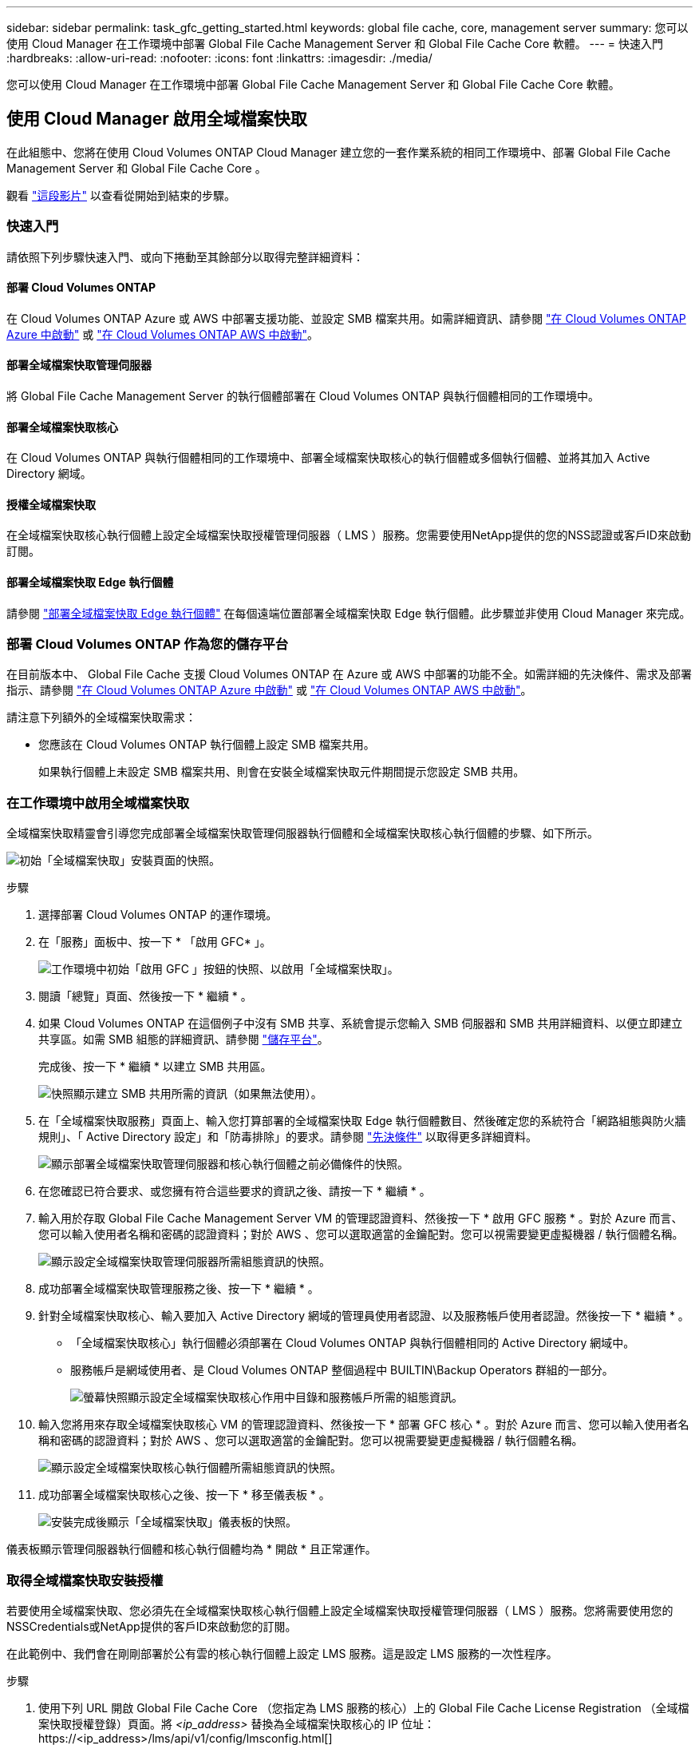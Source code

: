 ---
sidebar: sidebar 
permalink: task_gfc_getting_started.html 
keywords: global file cache, core, management server 
summary: 您可以使用 Cloud Manager 在工作環境中部署 Global File Cache Management Server 和 Global File Cache Core 軟體。 
---
= 快速入門
:hardbreaks:
:allow-uri-read: 
:nofooter: 
:icons: font
:linkattrs: 
:imagesdir: ./media/


[role="lead"]
您可以使用 Cloud Manager 在工作環境中部署 Global File Cache Management Server 和 Global File Cache Core 軟體。



== 使用 Cloud Manager 啟用全域檔案快取

在此組態中、您將在使用 Cloud Volumes ONTAP Cloud Manager 建立您的一套作業系統的相同工作環境中、部署 Global File Cache Management Server 和 Global File Cache Core 。

觀看 link:https://www.youtube.com/watch?v=TGIQVssr43A["這段影片"^] 以查看從開始到結束的步驟。



=== 快速入門

請依照下列步驟快速入門、或向下捲動至其餘部分以取得完整詳細資料：



==== 部署 Cloud Volumes ONTAP

[role="quick-margin-para"]
在 Cloud Volumes ONTAP Azure 或 AWS 中部署支援功能、並設定 SMB 檔案共用。如需詳細資訊、請參閱 link:task_deploying_otc_azure.html["在 Cloud Volumes ONTAP Azure 中啟動"^] 或 link:task_deploying_otc_aws.html["在 Cloud Volumes ONTAP AWS 中啟動"^]。



==== 部署全域檔案快取管理伺服器

[role="quick-margin-para"]
將 Global File Cache Management Server 的執行個體部署在 Cloud Volumes ONTAP 與執行個體相同的工作環境中。



==== 部署全域檔案快取核心

[role="quick-margin-para"]
在 Cloud Volumes ONTAP 與執行個體相同的工作環境中、部署全域檔案快取核心的執行個體或多個執行個體、並將其加入 Active Directory 網域。



==== 授權全域檔案快取

[role="quick-margin-para"]
在全域檔案快取核心執行個體上設定全域檔案快取授權管理伺服器（ LMS ）服務。您需要使用NetApp提供的您的NSS認證或客戶ID來啟動訂閱。



==== 部署全域檔案快取 Edge 執行個體

[role="quick-margin-para"]
請參閱 link:task_deploy_gfc_edge_instances.html["部署全域檔案快取 Edge 執行個體"^] 在每個遠端位置部署全域檔案快取 Edge 執行個體。此步驟並非使用 Cloud Manager 來完成。



=== 部署 Cloud Volumes ONTAP 作為您的儲存平台

在目前版本中、 Global File Cache 支援 Cloud Volumes ONTAP 在 Azure 或 AWS 中部署的功能不全。如需詳細的先決條件、需求及部署指示、請參閱 link:task_deploying_otc_azure.html["在 Cloud Volumes ONTAP Azure 中啟動"^] 或 link:task_deploying_otc_aws.html["在 Cloud Volumes ONTAP AWS 中啟動"^]。

請注意下列額外的全域檔案快取需求：

* 您應該在 Cloud Volumes ONTAP 執行個體上設定 SMB 檔案共用。
+
如果執行個體上未設定 SMB 檔案共用、則會在安裝全域檔案快取元件期間提示您設定 SMB 共用。





=== 在工作環境中啟用全域檔案快取

全域檔案快取精靈會引導您完成部署全域檔案快取管理伺服器執行個體和全域檔案快取核心執行個體的步驟、如下所示。

image:screenshot_gfc_install1.png["初始「全域檔案快取」安裝頁面的快照。"]

.步驟
. 選擇部署 Cloud Volumes ONTAP 的運作環境。
. 在「服務」面板中、按一下 * 「啟用 GFC* 」。
+
image:screenshot_gfc_install2.png["工作環境中初始「啟用 GFC 」按鈕的快照、以啟用「全域檔案快取」。"]

. 閱讀「總覽」頁面、然後按一下 * 繼續 * 。
. 如果 Cloud Volumes ONTAP 在這個例子中沒有 SMB 共享、系統會提示您輸入 SMB 伺服器和 SMB 共用詳細資料、以便立即建立共享區。如需 SMB 組態的詳細資訊、請參閱 link:concept_before_you_begin_to_deploy_gfc.html#storage-platform-volumes["儲存平台"^]。
+
完成後、按一下 * 繼續 * 以建立 SMB 共用區。

+
image:screenshot_gfc_install3.png["快照顯示建立 SMB 共用所需的資訊（如果無法使用）。"]

. 在「全域檔案快取服務」頁面上、輸入您打算部署的全域檔案快取 Edge 執行個體數目、然後確定您的系統符合「網路組態與防火牆規則」、「 Active Directory 設定」和「防毒排除」的要求。請參閱 link:concept_before_you_begin_to_deploy_gfc.html#prerequisites["先決條件"] 以取得更多詳細資料。
+
image:screenshot_gfc_install4.png["顯示部署全域檔案快取管理伺服器和核心執行個體之前必備條件的快照。"]

. 在您確認已符合要求、或您擁有符合這些要求的資訊之後、請按一下 * 繼續 * 。
. 輸入用於存取 Global File Cache Management Server VM 的管理認證資料、然後按一下 * 啟用 GFC 服務 * 。對於 Azure 而言、您可以輸入使用者名稱和密碼的認證資料；對於 AWS 、您可以選取適當的金鑰配對。您可以視需要變更虛擬機器 / 執行個體名稱。
+
image:screenshot_gfc_install5.png["顯示設定全域檔案快取管理伺服器所需組態資訊的快照。"]

. 成功部署全域檔案快取管理服務之後、按一下 * 繼續 * 。
. 針對全域檔案快取核心、輸入要加入 Active Directory 網域的管理員使用者認證、以及服務帳戶使用者認證。然後按一下 * 繼續 * 。
+
** 「全域檔案快取核心」執行個體必須部署在 Cloud Volumes ONTAP 與執行個體相同的 Active Directory 網域中。
** 服務帳戶是網域使用者、是 Cloud Volumes ONTAP 整個過程中 BUILTIN\Backup Operators 群組的一部分。
+
image:screenshot_gfc_install6.png["螢幕快照顯示設定全域檔案快取核心作用中目錄和服務帳戶所需的組態資訊。"]



. 輸入您將用來存取全域檔案快取核心 VM 的管理認證資料、然後按一下 * 部署 GFC 核心 * 。對於 Azure 而言、您可以輸入使用者名稱和密碼的認證資料；對於 AWS 、您可以選取適當的金鑰配對。您可以視需要變更虛擬機器 / 執行個體名稱。
+
image:screenshot_gfc_install7.png["顯示設定全域檔案快取核心執行個體所需組態資訊的快照。"]

. 成功部署全域檔案快取核心之後、按一下 * 移至儀表板 * 。
+
image:screenshot_gfc_install8.png["安裝完成後顯示「全域檔案快取」儀表板的快照。"]



儀表板顯示管理伺服器執行個體和核心執行個體均為 * 開啟 * 且正常運作。



=== 取得全域檔案快取安裝授權

若要使用全域檔案快取、您必須先在全域檔案快取核心執行個體上設定全域檔案快取授權管理伺服器（ LMS ）服務。您將需要使用您的NSSCredentials或NetApp提供的客戶ID來啟動您的訂閱。

在此範例中、我們會在剛剛部署於公有雲的核心執行個體上設定 LMS 服務。這是設定 LMS 服務的一次性程序。

.步驟
. 使用下列 URL 開啟 Global File Cache Core （您指定為 LMS 服務的核心）上的 Global File Cache License Registration （全域檔案快取授權登錄）頁面。將 _<ip_address>_ 替換為全域檔案快取核心的 IP 位址：https://<ip_address>/lms/api/v1/config/lmsconfig.html[]
. 按一下「Continue to this website（not recommended）（繼續前往此網站（不建議））」以繼續。隨即顯示頁面、可讓您設定 LMS 或檢查現有的授權資訊。
+
image:screenshot_gfc_license1.png["全域檔案快取授權登錄頁面的快照。"]

. 選擇「內部部署LMS」或「Cloud MS」來選擇登錄模式。
+
** 「內部部署LMS」適用於透過NetApp支援取得客戶ID的現有或試用客戶。
** 「Cloud MS」適用於向NetApp或其認證合作夥伴購買NetApp Global File Cache Edge授權並取得NetApp認證的客戶。


. 若為Cloud MS、請按一下* Cloud MS*、輸入您的nssn*認證資料、然後按一下*提交*。
+
image:screenshot_gfc_license3.png["在「全域檔案快取授權登錄」頁面中輸入Cloud MS NSS認證的快照。"]

. 對於內部部署LMS、請按一下*內部部署LMS*、輸入您的客戶ID、然後按一下*註冊LMS*。
+
image:screenshot_gfc_license2.png["在「 Global File Cache License Registration 」（全球檔案快取授權登錄）頁面中輸入內部部署 LMS 客戶 ID 的快照。"]



如果您確定需要部署多個全域檔案快取核心來支援組態、請按一下儀表板中的 * 「 Add Core Instanced* （新增核心執行個體 * ）」、然後依照部署精靈的指示進行。

完成核心部署之後、您需要 link:download_gfc_resources.html["部署全域檔案快取 Edge 執行個體"^] 在您的每個遠端辦公室。



== 部署其他核心執行個體

如果您的組態因為大量 Edge 執行個體而需要安裝多個全域檔案快取核心、您可以將另一個核心新增至工作環境。

部署 Edge 執行個體時、您會將部分執行個體設定為連線至第一個核心、而其他執行個體則連線至第二個核心。兩個核心執行個體都能在 Cloud Volumes ONTAP 工作環境中存取相同的後端儲存設備（您的實例）。

. 在「全域檔案快取儀表板」中、按一下「 * 新增核心執行個體 * 」。
+
image:screenshot_gfc_add_another_core.png["GFC 儀表板的快照、以及新增其他核心執行個體的按鈕。"]

. 輸入要加入 Active Directory 網域的管理員使用者認證、以及服務帳戶使用者認證。然後按一下 * 繼續 * 。
+
** 全域檔案快取核心執行個體必須與 Cloud Volumes ONTAP 執行個體位於相同的 Active Directory 網域中。
** 服務帳戶是網域使用者、是 Cloud Volumes ONTAP 整個過程中 BUILTIN\Backup Operators 群組的一部分。
+
image:screenshot_gfc_install6.png["螢幕快照顯示設定全域檔案快取核心作用中目錄和服務帳戶所需的組態資訊。"]



. 輸入您將用來存取全域檔案快取核心 VM 的管理認證資料、然後按一下 * 部署 GFC 核心 * 。對於 Azure 而言、您可以輸入使用者名稱和密碼的認證資料；對於 AWS 、您可以選取適當的金鑰配對。您可以視需要變更 VM 名稱。
+
image:screenshot_gfc_install7.png["顯示設定全域檔案快取核心執行個體所需組態資訊的快照。"]

. 成功部署全域檔案快取核心之後、按一下 * 移至儀表板 * 。
+
image:screenshot_gfc_dashboard_2cores.png["安裝完成後顯示「全域檔案快取」儀表板的快照。"]



儀表板反映工作環境的第二個核心執行個體。
